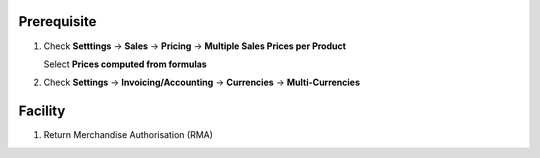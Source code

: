 Prerequisite
------------
#. Check **Setttings** → **Sales** → **Pricing** → **Multiple Sales Prices per Product**

   Select **Prices computed from formulas**
#. Check **Settings** → **Invoicing/Accounting** → **Currencies** → **Multi-Currencies**

Facility
--------
#. Return Merchandise Authorisation (RMA)